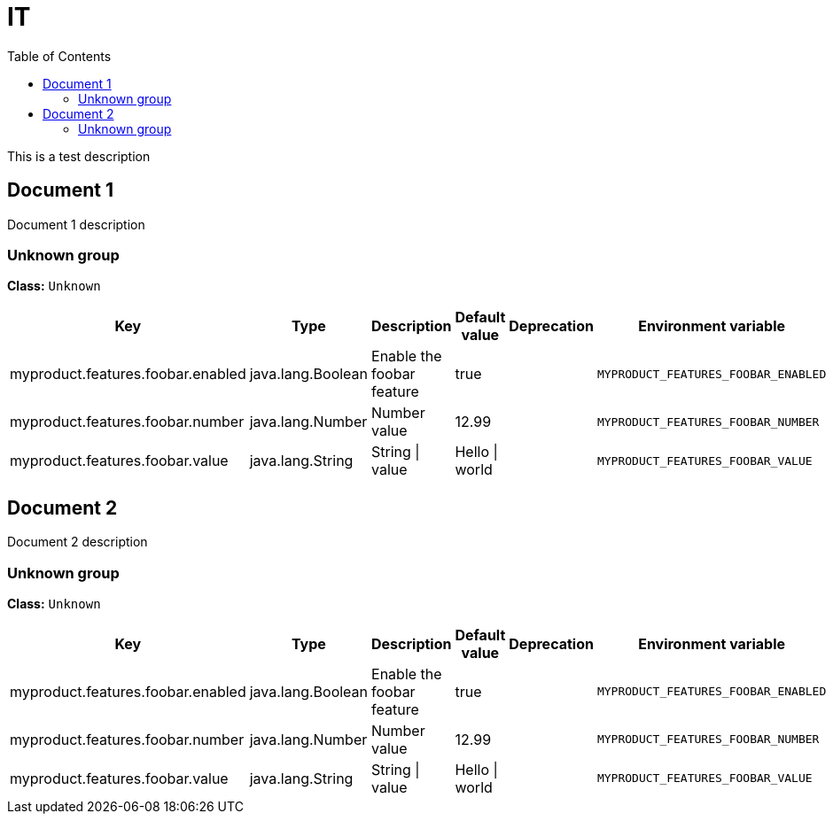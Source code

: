 = IT
:toc: auto
:toc-title: Table of Contents
:toclevels: 4

This is a test description

// tag::Document 1[]
== Document 1
Document 1 description

// tag::Unknown group[]
ifndef::property-group-simple-title,property-group-discrete-heading[=== Unknown group +]
ifdef::property-group-simple-title[.*_Unknown group_* +]
ifdef::property-group-discrete-heading[]
[discrete]
=== Unknown group
endif::[]
*Class:* `Unknown`
[cols="2,1,3,1,1,1"]
|===
|Key |Type |Description |Default value |Deprecation|Environment variable 


|myproduct.features.foobar.enabled
|java.lang.Boolean
|Enable the foobar feature
|true
|
|`MYPRODUCT_FEATURES_FOOBAR_ENABLED`

|myproduct.features.foobar.number
|java.lang.Number
|Number value
|12.99
|
|`MYPRODUCT_FEATURES_FOOBAR_NUMBER`

|myproduct.features.foobar.value
|java.lang.String
|String \| value
|Hello \| world
|
|`MYPRODUCT_FEATURES_FOOBAR_VALUE`


|===
// end::Unknown group[]
// end::Document 1[]
// tag::Document 2[]
== Document 2
Document 2 description

// tag::Unknown group[]
ifndef::property-group-simple-title,property-group-discrete-heading[=== Unknown group +]
ifdef::property-group-simple-title[.*_Unknown group_* +]
ifdef::property-group-discrete-heading[]
[discrete]
=== Unknown group
endif::[]
*Class:* `Unknown`
[cols="2,1,3,1,1,1"]
|===
|Key |Type |Description |Default value |Deprecation|Environment variable 


|myproduct.features.foobar.enabled
|java.lang.Boolean
|Enable the foobar feature
|true
|
|`MYPRODUCT_FEATURES_FOOBAR_ENABLED`

|myproduct.features.foobar.number
|java.lang.Number
|Number value
|12.99
|
|`MYPRODUCT_FEATURES_FOOBAR_NUMBER`

|myproduct.features.foobar.value
|java.lang.String
|String \| value
|Hello \| world
|
|`MYPRODUCT_FEATURES_FOOBAR_VALUE`


|===
// end::Unknown group[]
// end::Document 2[]
